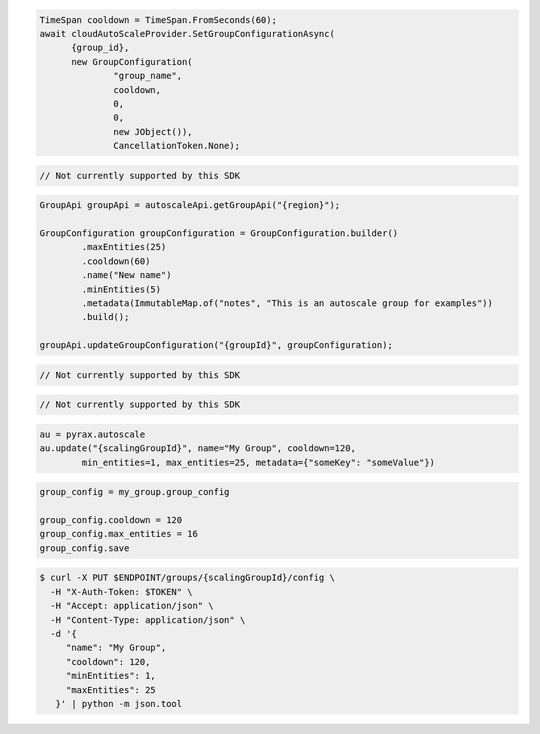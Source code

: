 .. code-block:: csharp

  TimeSpan cooldown = TimeSpan.FromSeconds(60);
  await cloudAutoScaleProvider.SetGroupConfigurationAsync(
	{group_id}, 
	new GroupConfiguration(
		"group_name", 
		cooldown, 
		0, 
		0, 
		new JObject()), 
		CancellationToken.None);

.. code-block:: go

  // Not currently supported by this SDK

.. code-block:: java

  GroupApi groupApi = autoscaleApi.getGroupApi("{region}");

  GroupConfiguration groupConfiguration = GroupConfiguration.builder()
          .maxEntities(25)
          .cooldown(60)
          .name("New name")
          .minEntities(5)
          .metadata(ImmutableMap.of("notes", "This is an autoscale group for examples"))
          .build();

  groupApi.updateGroupConfiguration("{groupId}", groupConfiguration);

.. code-block:: javascript

  // Not currently supported by this SDK

.. code-block:: php

  // Not currently supported by this SDK

.. code-block:: python

  au = pyrax.autoscale
  au.update("{scalingGroupId}", name="My Group", cooldown=120,
          min_entities=1, max_entities=25, metadata={"someKey": "someValue"})

.. code-block:: ruby

  group_config = my_group.group_config

  group_config.cooldown = 120
  group_config.max_entities = 16
  group_config.save

.. code-block:: sh

  $ curl -X PUT $ENDPOINT/groups/{scalingGroupId}/config \
    -H "X-Auth-Token: $TOKEN" \
    -H "Accept: application/json" \
    -H "Content-Type: application/json" \
    -d '{
       "name": "My Group",
       "cooldown": 120,
       "minEntities": 1,
       "maxEntities": 25
     }' | python -m json.tool
